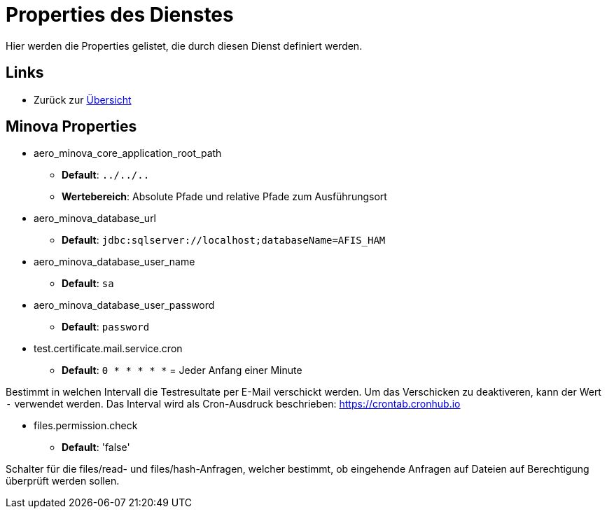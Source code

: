 = Properties des Dienstes

Hier werden die Properties gelistet, die durch diesen Dienst definiert werden.

== Links

* Zurück zur xref:index.adoc[Übersicht]

== Minova Properties
* aero_minova_core_application_root_path

** *Default*: `../../..`

** *Wertebereich*: Absolute Pfade und relative Pfade zum Ausführungsort

* aero_minova_database_url

** *Default*: `jdbc:sqlserver://localhost;databaseName=AFIS_HAM`

* aero_minova_database_user_name

** *Default*: `sa`

* aero_minova_database_user_password

** *Default*: `password`

* test.certificate.mail.service.cron

** *Default*: `0 * * * * *` = Jeder Anfang einer Minute

Bestimmt in welchen Intervall die Testresultate per E-Mail verschickt werden.
Um das Verschicken zu deaktiveren, kann der Wert `-` verwendet werden.
Das Interval wird als Cron-Ausdruck beschrieben: https://crontab.cronhub.io

* files.permission.check

** *Default*: 'false'

Schalter für die files/read- und files/hash-Anfragen, welcher bestimmt, 
ob eingehende Anfragen auf Dateien auf Berechtigung überprüft werden sollen.
